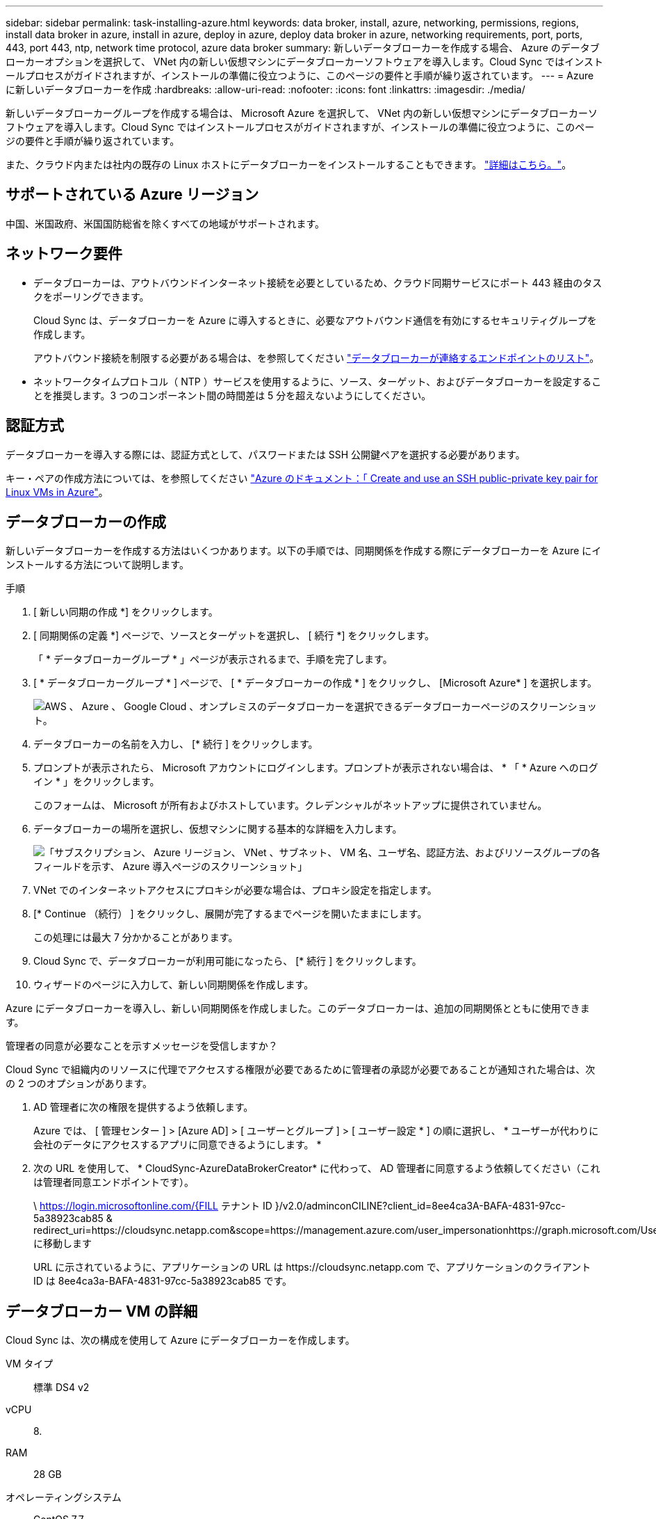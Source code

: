 ---
sidebar: sidebar 
permalink: task-installing-azure.html 
keywords: data broker, install, azure, networking, permissions, regions, install data broker in azure, install in azure, deploy in azure, deploy data broker in azure, networking requirements, port, ports, 443, port 443, ntp, network time protocol, azure data broker 
summary: 新しいデータブローカーを作成する場合、 Azure のデータブローカーオプションを選択して、 VNet 内の新しい仮想マシンにデータブローカーソフトウェアを導入します。Cloud Sync ではインストールプロセスがガイドされますが、インストールの準備に役立つように、このページの要件と手順が繰り返されています。 
---
= Azure に新しいデータブローカーを作成
:hardbreaks:
:allow-uri-read: 
:nofooter: 
:icons: font
:linkattrs: 
:imagesdir: ./media/


[role="lead"]
新しいデータブローカーグループを作成する場合は、 Microsoft Azure を選択して、 VNet 内の新しい仮想マシンにデータブローカーソフトウェアを導入します。Cloud Sync ではインストールプロセスがガイドされますが、インストールの準備に役立つように、このページの要件と手順が繰り返されています。

また、クラウド内または社内の既存の Linux ホストにデータブローカーをインストールすることもできます。 link:task-installing-linux.html["詳細はこちら。"]。



== サポートされている Azure リージョン

中国、米国政府、米国国防総省を除くすべての地域がサポートされます。



== ネットワーク要件

* データブローカーは、アウトバウンドインターネット接続を必要としているため、クラウド同期サービスにポート 443 経由のタスクをポーリングできます。
+
Cloud Sync は、データブローカーを Azure に導入するときに、必要なアウトバウンド通信を有効にするセキュリティグループを作成します。

+
アウトバウンド接続を制限する必要がある場合は、を参照してください link:reference-networking.html["データブローカーが連絡するエンドポイントのリスト"]。

* ネットワークタイムプロトコル（ NTP ）サービスを使用するように、ソース、ターゲット、およびデータブローカーを設定することを推奨します。3 つのコンポーネント間の時間差は 5 分を超えないようにしてください。




== 認証方式

データブローカーを導入する際には、認証方式として、パスワードまたは SSH 公開鍵ペアを選択する必要があります。

キー・ペアの作成方法については、を参照してください https://docs.microsoft.com/en-us/azure/virtual-machines/linux/mac-create-ssh-keys["Azure のドキュメント：「 Create and use an SSH public-private key pair for Linux VMs in Azure"^]。



== データブローカーの作成

新しいデータブローカーを作成する方法はいくつかあります。以下の手順では、同期関係を作成する際にデータブローカーを Azure にインストールする方法について説明します。

.手順
. [ 新しい同期の作成 *] をクリックします。
. [ 同期関係の定義 *] ページで、ソースとターゲットを選択し、 [ 続行 *] をクリックします。
+
「 * データブローカーグループ * 」ページが表示されるまで、手順を完了します。

. [ * データブローカーグループ * ] ページで、 [ * データブローカーの作成 * ] をクリックし、 [Microsoft Azure* ] を選択します。
+
image:screenshot-azure.png["AWS 、 Azure 、 Google Cloud 、オンプレミスのデータブローカーを選択できるデータブローカーページのスクリーンショット。"]

. データブローカーの名前を入力し、 [* 続行 ] をクリックします。
. プロンプトが表示されたら、 Microsoft アカウントにログインします。プロンプトが表示されない場合は、 * 「 * Azure へのログイン * 」をクリックします。
+
このフォームは、 Microsoft が所有およびホストしています。クレデンシャルがネットアップに提供されていません。

. データブローカーの場所を選択し、仮想マシンに関する基本的な詳細を入力します。
+
image:screenshot_azure_data_broker.gif["「サブスクリプション、 Azure リージョン、 VNet 、サブネット、 VM 名、ユーザ名、認証方法、およびリソースグループの各フィールドを示す、 Azure 導入ページのスクリーンショット」"]

. VNet でのインターネットアクセスにプロキシが必要な場合は、プロキシ設定を指定します。
. [* Continue （続行） ] をクリックし、展開が完了するまでページを開いたままにします。
+
この処理には最大 7 分かかることがあります。

. Cloud Sync で、データブローカーが利用可能になったら、 [* 続行 ] をクリックします。
. ウィザードのページに入力して、新しい同期関係を作成します。


Azure にデータブローカーを導入し、新しい同期関係を作成しました。このデータブローカーは、追加の同期関係とともに使用できます。

.管理者の同意が必要なことを示すメッセージを受信しますか？
****
Cloud Sync で組織内のリソースに代理でアクセスする権限が必要であるために管理者の承認が必要であることが通知された場合は、次の 2 つのオプションがあります。

. AD 管理者に次の権限を提供するよう依頼します。
+
Azure では、 [ 管理センター ] > [Azure AD] > [ ユーザーとグループ ] > [ ユーザー設定 * ] の順に選択し、 * ユーザーが代わりに会社のデータにアクセスするアプリに同意できるようにします。 *

. 次の URL を使用して、 * CloudSync-AzureDataBrokerCreator* に代わって、 AD 管理者に同意するよう依頼してください（これは管理者同意エンドポイントです）。
+
\ https://login.microsoftonline.com/{FILL テナント ID }/v2.0/adminconCILINE?client_id=8ee4ca3A-BAFA-4831-97cc-5a38923cab85 & redirect_uri=https://cloudsync.netapp.com&scope=https://management.azure.com/user_impersonationhttps://graph.microsoft.com/User.Read に移動します

+
URL に示されているように、アプリケーションの URL は \https://cloudsync.netapp.com で、アプリケーションのクライアント ID は 8ee4ca3a-BAFA-4831-97cc-5a38923cab85 です。



****


== データブローカー VM の詳細

Cloud Sync は、次の構成を使用して Azure にデータブローカーを作成します。

VM タイプ:: 標準 DS4 v2
vCPU:: 8.
RAM:: 28 GB
オペレーティングシステム:: CentOS 7.7
ディスクのサイズとタイプ:: 64 GB Premium SSD

